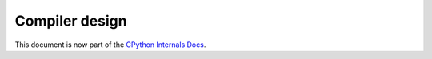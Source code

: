 .. _compiler:

===============
Compiler design
===============

.. highlight:: none

This document is now part of the
`CPython Internals Docs <https://github.com/python/cpython/blob/main/InternalDocs/compiler.md>`_.
